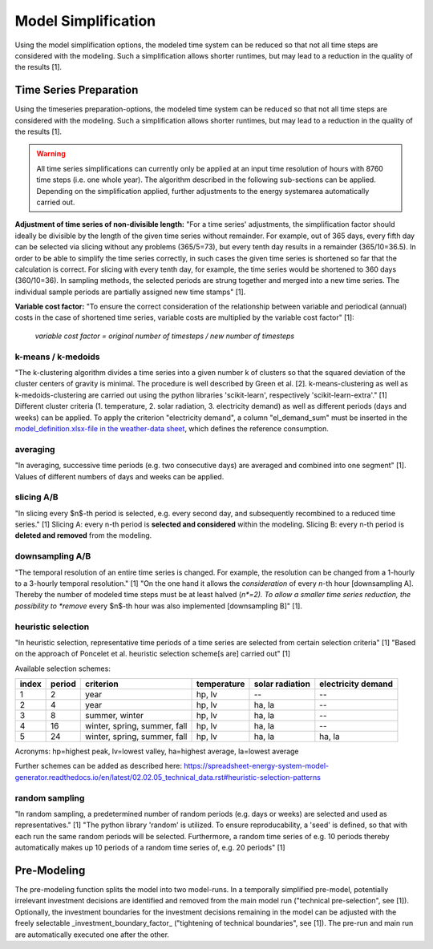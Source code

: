 Model Simplification
********************

Using the model simplification options, the modeled time system can be reduced so
that not all time steps are considered with the modeling. Such a simplification
allows shorter runtimes, but may lead to a reduction in the quality of the results [1].


Time Series Preparation
=======================

Using the timeseries preparation-options, the modeled time system can be reduced
so that not all time steps are considered with the modeling. Such a simplification
allows shorter runtimes, but may lead to a reduction in the quality of the results [1].

.. warning::

	All time series simplifications can currently only be applied at an input time resolution of hours with 8760 time steps (i.e. one whole year). The algorithm described in the following sub-sections can be applied. Depending on the simplification applied, further adjustments to the energy systemarea automatically carried out.

**Adjustment of time series of non-divisible length:**
"For a time series' adjustments, the simplification factor should ideally be divisible
by the length of the given time series without remainder. For example, out of 365 days,
every fifth day can be selected via slicing without any problems (365/5=73), but every
tenth day results in a remainder (365/10=36.5). In order to be able to simplify the time
series correctly, in such cases the given time series is shortened so far that the
calculation is correct. For slicing with every tenth day, for example, the time series
would be shortened to 360 days (360/10=36). In sampling methods, the selected periods
are strung together and merged into a new time series. The individual sample periods are
partially assigned new time stamps" [1].

**Variable cost factor:**
"To ensure the correct consideration of the relationship between variable and periodical
(annual) costs in the case of shortened time series, variable costs are multiplied by the
variable cost factor" [1]:

    `variable cost factor = original number of timesteps / new number of timesteps`
  
k-means / k-medoids
-------------------
"The k-clustering algorithm divides a time series into a given number k of clusters so that
the squared deviation of the cluster centers of gravity is minimal. The procedure is well
described by Green et al. [2]. k-means-clustering as well as k-medoids-clustering are carried
out using the python libraries 'scikit-learn', respectively 'scikit-learn-extra'." [1]
Different cluster criteria (1. temperature, 2. solar radiation, 3. electricity demand) as
well as different periods (days and weeks) can be applied. To apply the criterion
"electricity demand", a column "el_demand_sum" must be inserted in the
`model_definition.xlsx-file in the weather-data sheet <https://spreadsheet-energy-system-model-generator.readthedocs.io/en/latest/02.02.00_application.html#weather-data>`_,
which defines the reference consumption.

averaging
---------
"In averaging, successive time periods (e.g. two consecutive days) are averaged and combined
into one segment" [1]. Values of different numbers of days and weeks can be applied.

slicing A/B
-----------
"In slicing every $n$-th period is selected, e.g. every second day, and subsequently recombined
to a reduced time series." [1] Slicing A: every n-th period is **selected and considered**
within the modeling. Slicing B: every n-th period is **deleted and removed** from the modeling.

downsampling A/B
----------------
"The temporal resolution of an entire time series is changed. For example, the resolution can
be changed from a 1-hourly to a 3-hourly temporal resolution." [1] "On the one hand it allows
the *consideration* of every *n*-th hour [downsampling A]. Thereby the number of modeled time
steps must be at least halved (*n*=2). To allow a smaller time series reduction, the possibility
to *remove* every $n$-th hour was also implemented [downsampling B]" [1].

heuristic selection
-------------------
"In heuristic selection, representative time periods of a time series are selected from certain
selection criteria" [1] "Based on the approach of Poncelet et al. heuristic selection
scheme[s are] carried out" [1]

Available selection schemes:

+--------+---------+-------------------------------+--------------+------------------+---------------------+
| index  | period  | criterion                     | temperature  | solar radiation  | electricity demand  |
+========+=========+===============================+==============+==================+=====================+
| 1      | 2       | year                          | hp, lv       | --               | --                  |
+--------+---------+-------------------------------+--------------+------------------+---------------------+
| 2      | 4       | year                          | hp, lv       | ha, la           | --                  |
+--------+---------+-------------------------------+--------------+------------------+---------------------+
| 3      | 8       | summer, winter                | hp, lv       | ha, la           | --                  |
+--------+---------+-------------------------------+--------------+------------------+---------------------+
| 4      | 16      | winter, spring, summer, fall  | hp, lv       | ha, la           | --                  |
+--------+---------+-------------------------------+--------------+------------------+---------------------+
| 5      | 24      | winter, spring, summer, fall  | hp, lv       | ha, la           | ha, la              |
+--------+---------+-------------------------------+--------------+------------------+---------------------+

Acronyms: hp=highest peak, lv=lowest valley, ha=highest average, la=lowest average


Further schemes can be added as described here: https://spreadsheet-energy-system-model-generator.readthedocs.io/en/latest/02.02.05_technical_data.rst#heuristic-selection-patterns


random sampling
---------------
"In random sampling, a predetermined number of random periods (e.g. days or weeks) are selected
and used as representatives." [1] "The python library 'random' is utilized. To ensure
reproducability, a 'seed' is defined, so that with each run the same random periods will be
selected. Furthermore, a random time series of e.g. 10 periods thereby automatically makes up
10 periods of a random time series of, e.g. 20 periods" [1]
  

Pre-Modeling
============
The pre-modeling function splits the model into two model-runs. In a temporally simplified pre-model,
potentially irrelevant investment decisions are identified and removed from the main model run
("technical pre-selection", see [1]). Optionally, the investment boundaries for the investment
decisions remaining in the model can be adjusted with the freely selectable
_investment_boundary_factor_ ("tightening of technical boundaries", see [1]). The pre-run and main
run are automatically executed one after the other.
